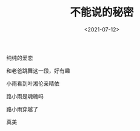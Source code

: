 #+TITLE: 不能说的秘密
#+DATE: <2021-07-12>
#+TAGS[]: 电影

纯纯的爱恋

和老爸跳舞这一段，好有趣

小雨看到叶湘伦亲晴依

路小雨是魂魄吗

路小雨穿越了

真美
